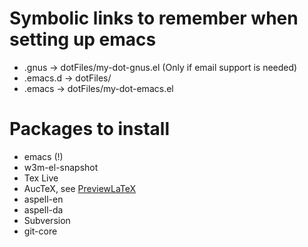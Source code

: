 
* Symbolic links to remember when setting up emacs
  - .gnus -> dotFiles/my-dot-gnus.el (Only if email support is needed)
  - .emacs.d -> dotFiles/
  - .emacs -> dotFiles/my-dot-emacs.el


* Packages to install
  - emacs (!)
  - w3m-el-snapshot
  - Tex Live
  - AucTeX, see [[file:~/Dokumenter/PreviewLaTeXFix/fix.org][PreviewLaTeX]]
  - aspell-en
  - aspell-da
  - Subversion
  - git-core
